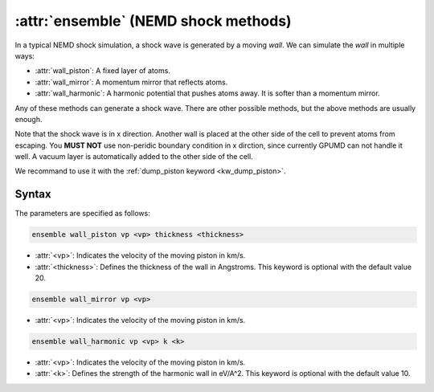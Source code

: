 .. _kw_ensemble_shock_nemd:

:attr:`ensemble` (NEMD shock methods)
=========================

In a typical NEMD shock simulation, a shock wave is generated by a moving *wall*.
We can simulate the *wall* in multiple ways:

- :attr:`wall_piston`: A fixed layer of atoms.
- :attr:`wall_mirror`: A momentum mirror that reflects atoms.
- :attr:`wall_harmonic`: A harmonic potential that pushes atoms away. It is softer than a momentum mirror.

Any of these methods can generate a shock wave. There are other possible methods, but the above methods are usually enough.


Note that the shock wave is in x direction.
Another wall is placed at the other side of the cell to prevent atoms from escaping.
You **MUST NOT** use non-peridic boundary condition in x dirction, since currently GPUMD can not handle it well. A vacuum layer is automatically added to the other side of the cell.

We recommand to use it with the :ref:`dump_piston keyword <kw_dump_piston>`.

Syntax
------

The parameters are specified as follows:

.. code-block:: rst

    ensemble wall_piston vp <vp> thickness <thickness>

- :attr:`<vp>`: Indicates the velocity of the moving piston in km/s.
- :attr:`<thickness>`: Defines the thickness of the wall in Angstroms. This keyword is optional with the default value 20.

.. code-block:: rst

    ensemble wall_mirror vp <vp>

- :attr:`<vp>`: Indicates the velocity of the moving piston in km/s.

.. code-block:: rst

    ensemble wall_harmonic vp <vp> k <k>

- :attr:`<vp>`: Indicates the velocity of the moving piston in km/s.
- :attr:`<k>`: Defines the strength of the harmonic wall in eV/A^2. This keyword is optional with the default value 10.

